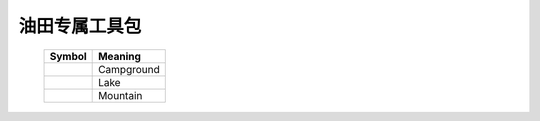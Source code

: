 ﻿.. OilFieldNodes

油田专属工具包
====================================   
   
   
   +------------------------------+-----------------------+
   | Symbol                       | Meaning               |
   +==============================+=======================+
   | .. image:: images/GIS03.jpg  | Campground            |
   +------------------------------+-----------------------+
   | .. image:: images/GIS04.jpg  | Lake                  |
   +------------------------------+-----------------------+
   | .. image:: images/GIS05.jpg  | Mountain              |
   +------------------------------+-----------------------+
